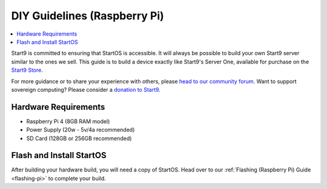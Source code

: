 .. _diy-pi:

=============================
DIY Guidelines (Raspberry Pi)
=============================

.. contents::
    :depth: 2 
    :local:

Start9 is committed to ensuring that StartOS is accessible.  It will always be possible to build your own Start9 server similar to the ones we sell.  This guide is to build a device exactly like Start9's Server One, available for purchase on the `Start9 Store <https://store.start9.com/products/server-one>`_.

For more guidance or to share your experience with others, please `head to our community forum <https://community.start9.com/>`_.  Want to support sovereign computing?  Please consider a `donation to Start9 <https://btcpay.start9.com/apps/2Et1JUmJnDwzKncfVBXvspeXiFsa/crowdfund>`_.

Hardware Requirements
---------------------
- Raspberry Pi 4 (8GB RAM model)

- Power Supply (20w - 5v/4a recommended)

- SD Card (128GB or 256GB recommended)

Flash and Install StartOS
-------------------------
After building your hardware build, you will need a copy of StartOS.  Head over to our :ref:`Flashing (Raspberry Pi) Guide <flashing-pi>` to complete your build.
